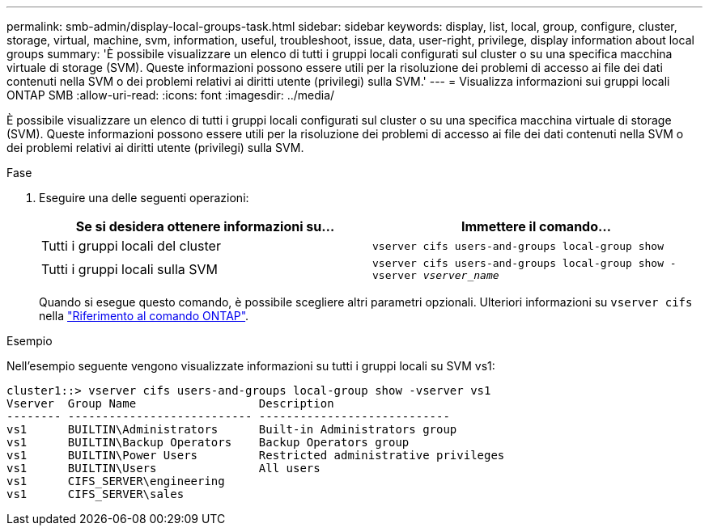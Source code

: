 ---
permalink: smb-admin/display-local-groups-task.html 
sidebar: sidebar 
keywords: display, list, local, group, configure, cluster, storage, virtual, machine, svm, information, useful, troubleshoot, issue, data, user-right, privilege, display information about local groups 
summary: 'È possibile visualizzare un elenco di tutti i gruppi locali configurati sul cluster o su una specifica macchina virtuale di storage (SVM). Queste informazioni possono essere utili per la risoluzione dei problemi di accesso ai file dei dati contenuti nella SVM o dei problemi relativi ai diritti utente (privilegi) sulla SVM.' 
---
= Visualizza informazioni sui gruppi locali ONTAP SMB
:allow-uri-read: 
:icons: font
:imagesdir: ../media/


[role="lead"]
È possibile visualizzare un elenco di tutti i gruppi locali configurati sul cluster o su una specifica macchina virtuale di storage (SVM). Queste informazioni possono essere utili per la risoluzione dei problemi di accesso ai file dei dati contenuti nella SVM o dei problemi relativi ai diritti utente (privilegi) sulla SVM.

.Fase
. Eseguire una delle seguenti operazioni:
+
|===
| Se si desidera ottenere informazioni su... | Immettere il comando... 


 a| 
Tutti i gruppi locali del cluster
 a| 
`vserver cifs users-and-groups local-group show`



 a| 
Tutti i gruppi locali sulla SVM
 a| 
`vserver cifs users-and-groups local-group show -vserver _vserver_name_`

|===
+
Quando si esegue questo comando, è possibile scegliere altri parametri opzionali. Ulteriori informazioni su `vserver cifs` nella link:https://docs.netapp.com/us-en/ontap-cli/search.html?q=vserver+cifs["Riferimento al comando ONTAP"^].



.Esempio
Nell'esempio seguente vengono visualizzate informazioni su tutti i gruppi locali su SVM vs1:

[listing]
----
cluster1::> vserver cifs users-and-groups local-group show -vserver vs1
Vserver  Group Name                  Description
-------- --------------------------- ----------------------------
vs1      BUILTIN\Administrators      Built-in Administrators group
vs1      BUILTIN\Backup Operators    Backup Operators group
vs1      BUILTIN\Power Users         Restricted administrative privileges
vs1      BUILTIN\Users               All users
vs1      CIFS_SERVER\engineering
vs1      CIFS_SERVER\sales
----